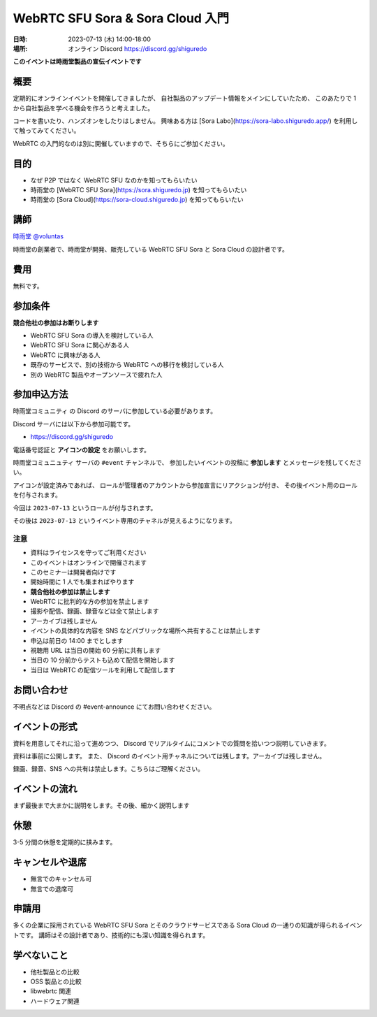 #################################
WebRTC SFU Sora & Sora Cloud 入門
#################################

:日時: 2023-07-13 (木) 14:00-18:00
:場所: オンライン Discord https://discord.gg/shiguredo

**このイベントは時雨堂製品の宣伝イベントです**

概要
====

定期的にオンラインイベントを開催してきましたが、
自社製品のアップデート情報をメインにしていたため、
このあたりで 1 から自社製品を学べる機会を作ろうと考えました。

コードを書いたり、ハンズオンをしたりはしません。
興味ある方は [Sora Labo](https://sora-labo.shiguredo.app/) を利用して触ってみてください。

WebRTC の入門的なのは別に開催していますので、そちらにご参加ください。

目的
====

- なぜ P2P ではなく WebRTC SFU なのかを知ってもらいたい
- 時雨堂の [WebRTC SFU Sora](https://sora.shiguredo.jp) を知ってもらいたい
- 時雨堂の [Sora Cloud](https://sora-cloud.shiguredo.jp) を知ってもらいたい

講師
====

`時雨堂 <https://shiguredo.jp>`_ `@voluntas <https://twitter.com/voluntas>`_

時雨堂の創業者で、時雨堂が開発、販売している WebRTC SFU Sora と Sora Cloud の設計者です。

費用
====

無料です。

参加条件
==========

**競合他社の参加はお断りします**

- WebRTC SFU Sora の導入を検討している人
- WebRTC SFU Sora に関心がある人
- WebRTC に興味がある人
- 既存のサービスで、別の技術から WebRTC への移行を検討している人
- 別の WebRTC 製品やオープンソースで疲れた人

参加申込方法
===========

``時雨堂コミュニティ`` の Discord のサーバに参加している必要があります。

Discord サーバには以下から参加可能です。

- https://discord.gg/shiguredo

電話番号認証と **アイコンの設定** をお願いします。

``時雨堂コミュニュティ`` サーバの ``#event`` チャンネルで、
参加したいイベントの投稿に **参加します** とメッセージを残してください。

アイコンが設定済みであれば、 
ロールが管理者のアカウントから参加宣言にリアクションが付き、
その後イベント用のロールを付与されます。

今回は ``2023-07-13`` というロールが付与されます。

その後は ``2023-07-13`` というイベント専用のチャネルが見えるようになります。

注意
----

- 資料はライセンスを守ってご利用ください
- このイベントはオンラインで開催されます
- このセミナーは開発者向けです
- 開始時間に 1 人でも集まればやります
- **競合他社の参加は禁止します**
- WebRTC に批判的な方の参加を禁止します
- 撮影や配信、録画、録音などは全て禁止します
- アーカイブは残しません
- イベントの具体的な内容を SNS などパブリックな場所へ共有することは禁止します
- 申込は前日の 14:00 までとします
- 視聴用 URL は当日の開始 60 分前に共有します
- 当日の 10 分前からテストも込めて配信を開始します
- 当日は WebRTC の配信ツールを利用して配信します

お問い合わせ
============

不明点などは Discord の #event-announce にてお問い合わせください。

イベントの形式
=======================

資料を用意してそれに沿って進めつつ、 Discord でリアルタイムにコメントでの質問を拾いつつ説明していきます。

資料は事前に公開します。 また、 Discord のイベント用チャネルについては残します。アーカイブは残しません。

録画、録音、SNS への共有は禁止します。こちらはご理解ください。

イベントの流れ
==================

まず最後まで大まかに説明をします。その後、細かく説明します

休憩
==================

3-5 分間の休憩を定期的に挟みます。

キャンセルや退席
====================

- 無言でのキャンセル可
- 無言での退席可

申請用
=====================

多くの企業に採用されている WebRTC SFU Sora とそのクラウドサービスである Sora Cloud の一通りの知識が得られるイベントです。
講師はその設計者であり、技術的にも深い知識を得られます。

学べないこと
=====================

- 他社製品との比較
- OSS 製品との比較
- libwebrtc 関連
- ハードウェア関連